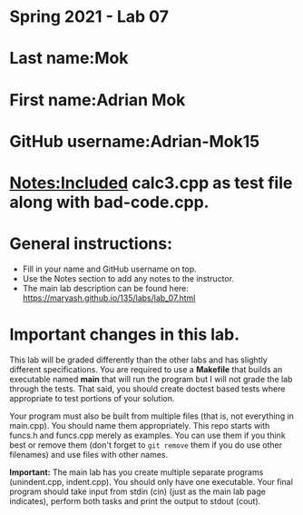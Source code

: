 * Spring 2021 - Lab 07

* Last name:Mok

* First name:Adrian Mok

* GitHub username:Adrian-Mok15

* Notes:Included calc3.cpp as test file along with bad-code.cpp.



* General instructions:
- Fill in your name and GitHub username on top.
- Use the Notes section to add any notes to the instructor.
- The main lab description can be found here:
  https://maryash.github.io/135/labs/lab_07.html


* Important changes in this lab.

This lab will be graded differently than the other labs and has
slightly different specifications. You are required to use a
*Makefile* that builds an executable named *main* that will run the
program but I will not grade the lab through the tests. That said, you
should create doctest based tests where appropriate to test portions
of your solution.

Your program must also be built from multiple files (that is, not
everything in main.cpp). You should name them appropriately. This
repo starts with funcs.h and funcs.cpp merely as examples. You can use
them if you think best or remove them (don't forget to ~git remove~
them if you do use other filenames) and use files with other names.

*Important:* The main lab has you create multiple separate programs
 (unindent.cpp, indent.cpp). You should only have one executable. Your
 final program should take input from stdin (cin) (just as the main lab page
 indicates), perform both tasks and print the output to stdout (cout).
